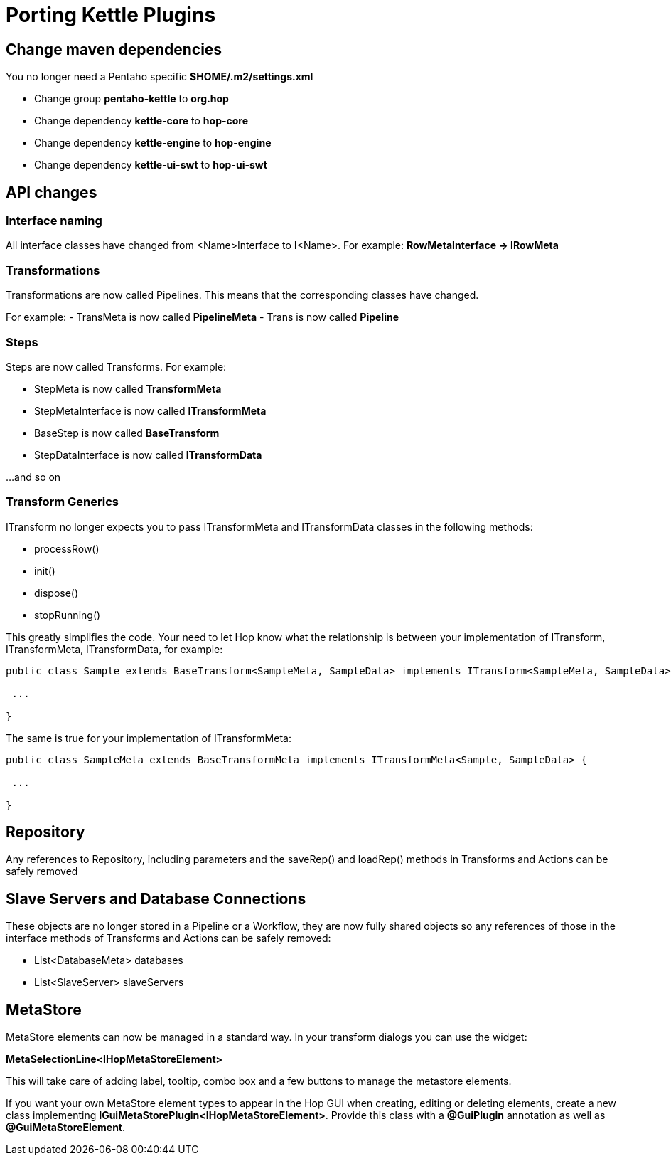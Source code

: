 [[PortingKettlePlugins-PortingKettlePlugins]]
= Porting Kettle Plugins

== Change maven dependencies

You no longer need a Pentaho specific *$HOME/.m2/settings.xml*

- Change group *pentaho-kettle* to *org.hop*
- Change dependency *kettle-core* to *hop-core*
- Change dependency *kettle-engine* to *hop-engine*
- Change dependency *kettle-ui-swt* to *hop-ui-swt*

== API changes

=== Interface naming

All interface classes have changed from <Name>Interface to I<Name>.
For example: *RowMetaInterface -> IRowMeta*

=== Transformations

Transformations are now called Pipelines.  This means that the corresponding classes have changed.

For example:
- TransMeta is now called *PipelineMeta*
- Trans is now called *Pipeline*

=== Steps

Steps are now called Transforms.  For example:

- StepMeta is now called *TransformMeta*
- StepMetaInterface is now called *ITransformMeta*
- BaseStep is now called *BaseTransform*
- StepDataInterface is now called *ITransformData*

...and so on

=== Transform Generics

ITransform no longer expects you to pass ITransformMeta and ITransformData classes in the following methods:

- processRow()
- init()
- dispose()
- stopRunning()

This greatly simplifies the code.
Your need to let Hop know what the relationship is between your implementation of ITransform, ITransformMeta, ITransformData, for example:

```
public class Sample extends BaseTransform<SampleMeta, SampleData> implements ITransform<SampleMeta, SampleData> {

 ...

}
```

The same is true for your implementation of ITransformMeta:

```
public class SampleMeta extends BaseTransformMeta implements ITransformMeta<Sample, SampleData> {

 ...

}
```

== Repository

Any references to Repository, including parameters and the saveRep() and loadRep() methods in Transforms and Actions can be safely removed

== Slave Servers and Database Connections

These objects are no longer stored in a Pipeline or a Workflow, they are now fully shared objects so any references of those in the interface methods of Transforms and Actions can be safely removed:

- List<DatabaseMeta> databases
- List<SlaveServer> slaveServers


== MetaStore

MetaStore elements can now be managed in a standard way.  In your transform dialogs you can use the widget:

*MetaSelectionLine<IHopMetaStoreElement>*

This will take care of adding label, tooltip, combo box and a few buttons to manage the metastore elements.

If you want your own MetaStore element types to appear in the Hop GUI when creating, editing or deleting elements, create a new class implementing *IGuiMetaStorePlugin<IHopMetaStoreElement>*.
Provide this class with a *@GuiPlugin* annotation as well as *@GuiMetaStoreElement*.


